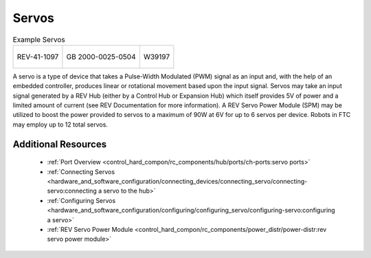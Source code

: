 Servos
======

.. list-table:: Example Servos

    * - .. figure:: images/REV-41-1097.jpg
            :align: center
            :width: 50%
            :alt: REV-41-1097
            
            REV-41-1097
      
      - .. figure:: images/2000-0025-0504.jpg
            :align: center
            :width: 50%
            :alt: 2000-0025-0504
            
            GB 2000-0025-0504

      - .. figure:: images/W39197.jpg
            :align: center
            :width: 50%
            :alt: W39197

            W39197

A servo is a type of device that takes a Pulse-Width Modulated (PWM) signal as 
an input and, with the help of an embedded controller, produces linear or 
rotational movement based upon the input signal. Servos may take an input signal 
generated by a REV Hub (either by a Control Hub or Expansion Hub) which itself 
provides 5V of power and a limited amount of current (see REV Documentation for 
more information). A REV Servo Power Module (SPM) may be utilized to boost the 
power provided to servos to a maximum of 90W at 6V for up to 6 servos per device. 
Robots in FTC may employ up to 12 total servos.

Additional Resources
---------------------

 - :ref:`Port Overview <control_hard_compon/rc_components/hub/ports/ch-ports:servo ports>`
 - :ref:`Connecting Servos <hardware_and_software_configuration/connecting_devices/connecting_servo/connecting-servo:connecting a servo to the hub>`
 - :ref:`Configuring Servos <hardware_and_software_configuration/configuring/configuring_servo/configuring-servo:configuring a servo>`
 - :ref:`REV Servo Power Module <control_hard_compon/rc_components/power_distr/power-distr:rev servo power module>`